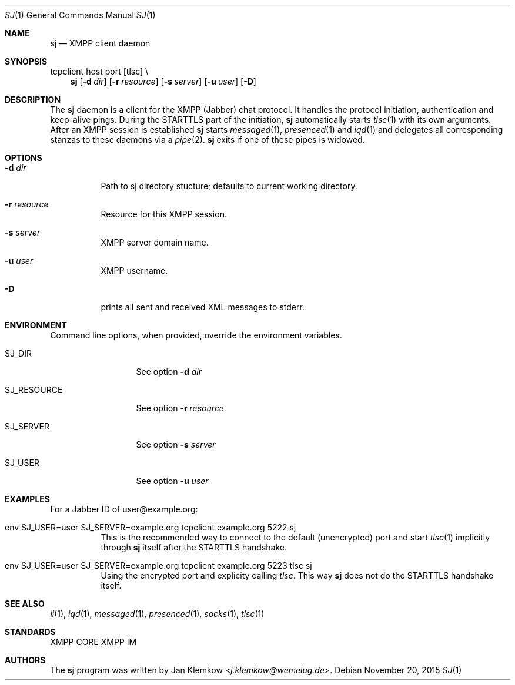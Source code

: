.Dd November 20, 2015
.Dt SJ 1
.Os
.Sh NAME
.Nm sj
.Nd XMPP client daemon
.Sh SYNOPSIS
tcpclient host port [tlsc] \\
.Nm
.Op Fl d Ar dir
.Op Fl r Ar resource
.Op Fl s Ar server
.Op Fl u Ar user
.Op Fl D
.Sh DESCRIPTION
The
.Nm
daemon is a client for the XMPP (Jabber) chat protocol. It handles the
protocol initiation, authentication and keep-alive pings.  During the
STARTTLS part of the initiation,
.Nm
automatically starts
.Xr tlsc 1
with its own arguments.
After an XMPP session is established
.Nm
starts
.Xr messaged 1 ,
.Xr presenced 1
and
.Xr iqd 1
and delegates all corresponding stanzas to these daemons via a
.Xr pipe 2 .
.Nm
exits if one of these pipes is widowed.
.Sh OPTIONS
.Bl -tag -width Ds
.It Fl d Ar dir
Path to sj directory stucture; defaults to current working directory.
.It Fl r Ar resource
Resource for this XMPP session.
.It Fl s Ar server
XMPP server domain name.
.It Fl u Ar user
XMPP username.
.It Fl D
prints all sent and received XML messages to stderr.
.El
.Sh ENVIRONMENT
Command line options, when provided, override the environment variables.
.Bl -tag -width SJ_PASSWORD
.It Ev SJ_DIR
See option 
.Fl d Ar dir
.It Ev SJ_RESOURCE
See option
.Fl r Ar resource
.It Ev SJ_SERVER
See option
.Fl s Ar server
.It Ev SJ_USER
See option
.Fl u Ar user
.El
.Sh EXAMPLES
For a Jabber ID of user@example.org:
.Bl -tag -width Ds
.It env SJ_USER=user SJ_SERVER=example.org tcpclient example.org 5222 sj
This is the recommended way to connect to the default (unencrypted) port and
start
.Xr tlsc 1
implicitly through
.Nm
itself after the STARTTLS handshake.
.It env SJ_USER=user SJ_SERVER=example.org tcpclient example.org 5223 tlsc sj
Using the encrypted port and explicity calling
.Xr tlsc .
This way
.Nm
does not do the STARTTLS handshake itself.
.El
.Sh SEE ALSO
.Xr ii 1 ,
.Xr iqd 1 ,
.Xr messaged 1 ,
.Xr presenced 1 ,
.Xr socks 1 ,
.Xr tlsc 1
.Sh STANDARDS
XMPP CORE
.%R RFC 6120 ,
XMPP IM
.%R RFC 6121 ,
.%R XEP-0199 XMPP Ping
.Sh AUTHORS
.An -nosplit
The
.Nm
program was written by
.An Jan Klemkow Aq Mt j.klemkow@wemelug.de .

